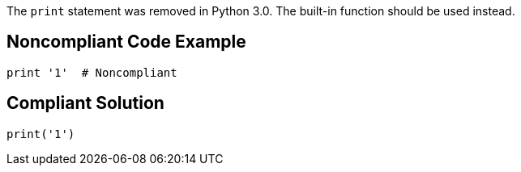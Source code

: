 The ``++print++`` statement was removed in Python 3.0. The built-in function should be used instead.

== Noncompliant Code Example

----
print '1'  # Noncompliant
----

== Compliant Solution

----
print('1') 
----
